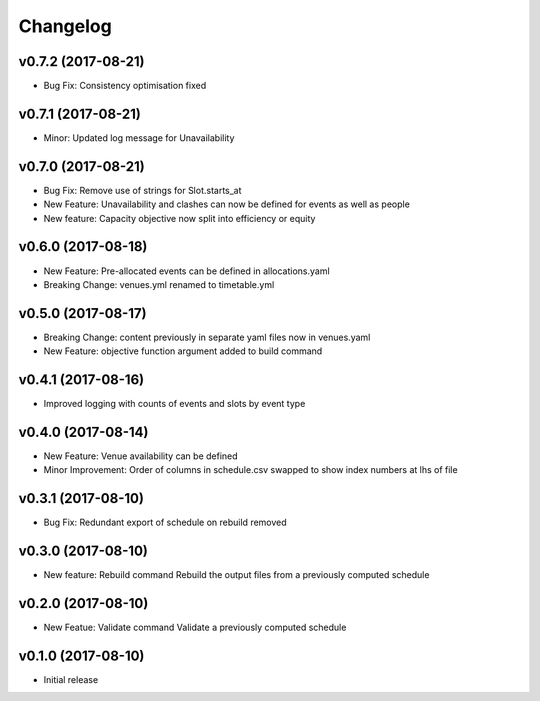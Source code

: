 Changelog
#########

v0.7.2 (2017-08-21)
-------------------
* Bug Fix: Consistency optimisation fixed

v0.7.1 (2017-08-21)
-------------------
* Minor: Updated log message for Unavailability

v0.7.0 (2017-08-21)
-------------------
* Bug Fix: Remove use of strings for Slot.starts_at

* New Feature: Unavailability and clashes can now be defined for events as well
  as people

* New feature: Capacity objective now split into efficiency or equity

v0.6.0 (2017-08-18)
-------------------
* New Feature: Pre-allocated events can be defined in allocations.yaml

* Breaking Change: venues.yml renamed to timetable.yml

v0.5.0 (2017-08-17)
-------------------
* Breaking Change: content previously in separate yaml files now in venues.yaml

* New Feature: objective function argument added to build command

v0.4.1 (2017-08-16)
-------------------
* Improved logging with counts of events and slots by event type

v0.4.0 (2017-08-14)
-------------------
* New Feature: Venue availability can be defined

* Minor Improvement: Order of columns in schedule.csv swapped to show index
  numbers at lhs of file

v0.3.1 (2017-08-10)
-------------------
* Bug Fix: Redundant export of schedule on rebuild removed

v0.3.0 (2017-08-10)
-------------------
* New feature: Rebuild command
  Rebuild the output files from a previously computed schedule

v0.2.0 (2017-08-10)
-------------------
* New Featue: Validate command
  Validate a previously computed schedule

v0.1.0 (2017-08-10)
-------------------
* Initial release
